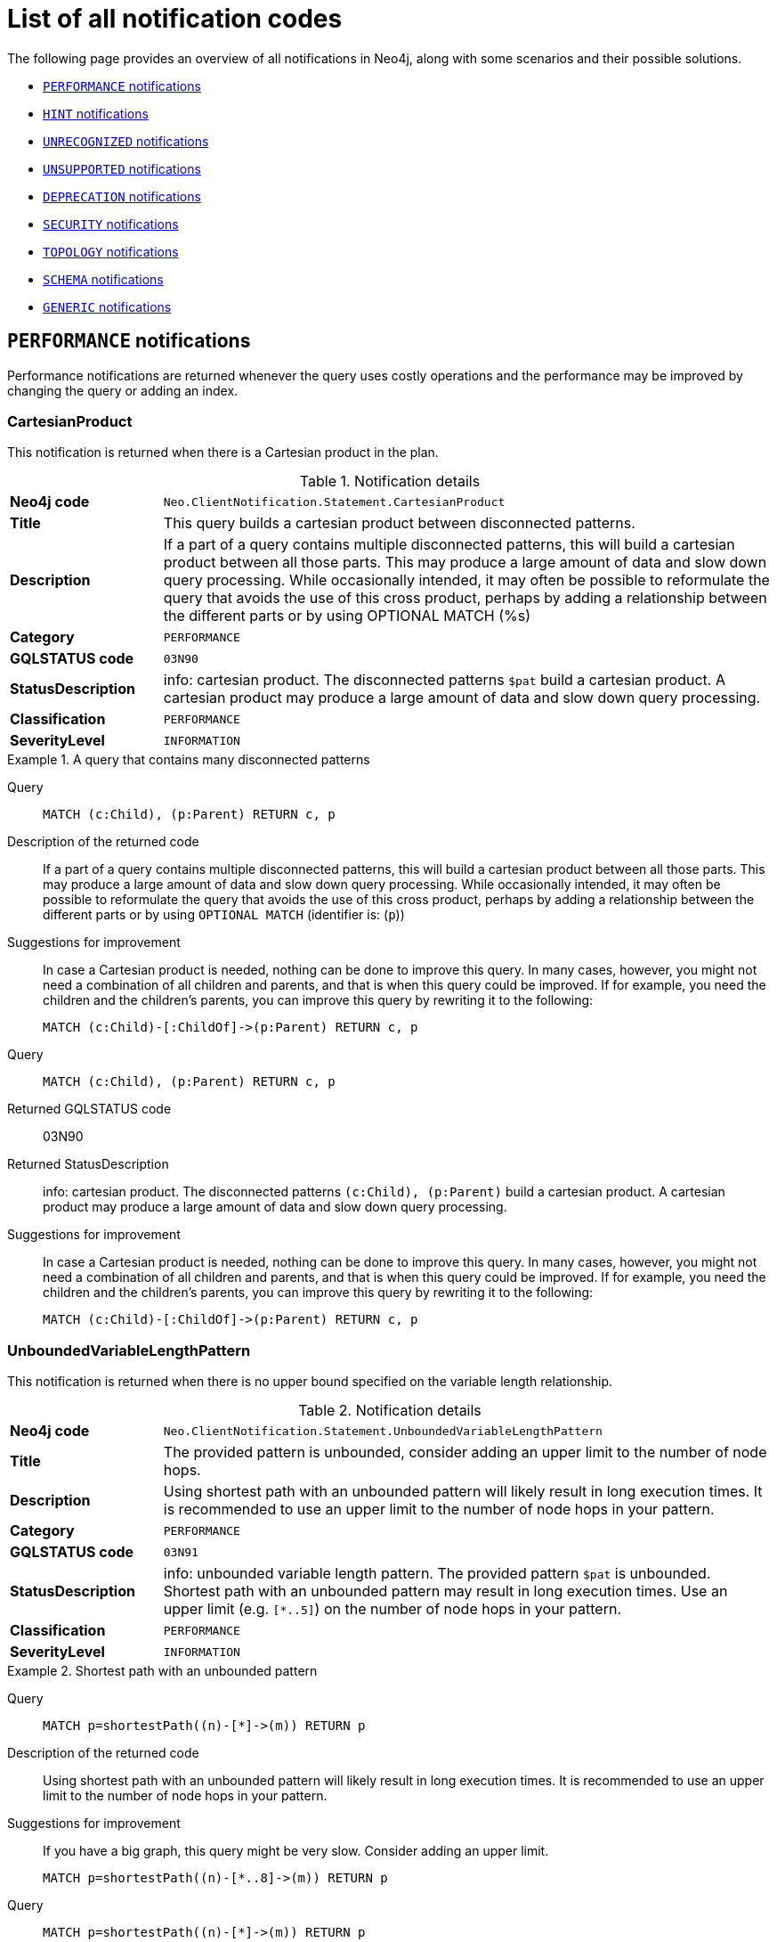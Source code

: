:description: This section describes the notifications that Neo4j can return, grouped by category, and an example of when they can occur.

[[listOfNnotifications]]
= List of all notification codes

The following page provides an overview of all notifications in Neo4j, along with some scenarios and their possible solutions.

* <<_performance_notifications, `PERFORMANCE` notifications>>
* <<_hint_notifications, `HINT` notifications>>
* <<_unrecognized_notifications, `UNRECOGNIZED` notifications>>
* <<_unsupported_notifications, `UNSUPPORTED` notifications>>
* <<_deprecated_notifications, `DEPRECATION` notifications>>
* <<_security_notifications, `SECURITY` notifications>>
* <<_topology_notifications, `TOPOLOGY` notifications>>
* <<_schema_notifications, `SCHEMA` notifications>>
* <<_generic, `GENERIC` notifications>>


[#_performance_notifications]
== `PERFORMANCE` notifications

Performance notifications are returned whenever the query uses costly operations and the performance may be improved by changing the query or adding an index.

[#_neo_clientnotification_statement_cartesianproduct]
=== CartesianProduct

This notification is returned when there is a Cartesian product in the plan.

.Notification details
[cols="<1s,<4"]
|===
|Neo4j code
m|Neo.ClientNotification.Statement.CartesianProduct
|Title
a|This query builds a cartesian product between disconnected patterns.
|Description
|If a part of a query contains multiple disconnected patterns, this will build a cartesian product between all those parts. This may produce a large amount of data and slow down query processing. While occasionally intended, it may often be possible to reformulate the query that avoids the use of this cross product, perhaps by adding a relationship between the different parts or by using OPTIONAL MATCH (%s)
|Category
m|PERFORMANCE
|GQLSTATUS code
m|03N90
|StatusDescription
a|info: cartesian product.
The disconnected patterns `$pat` build a cartesian product.
A cartesian product may produce a large amount of data and slow down query processing.
|Classification
m|PERFORMANCE
|SeverityLevel
m|INFORMATION
|===


.A query that contains many disconnected patterns
[.tabbed-example]
=====
[.include-with-neo4j-code]
======

Query::
+
[source, cypher, role="noplay"]
----
MATCH (c:Child), (p:Parent) RETURN c, p
----

Description of the returned code::
If a part of a query contains multiple disconnected patterns,
this will build a cartesian product between all those parts.
This may produce a large amount of data and slow down query processing.
While occasionally intended, it may often be possible to reformulate the query that avoids the use of this cross product,
perhaps by adding a relationship between the different parts or by using `OPTIONAL MATCH` (identifier is: (`p`))

Suggestions for improvement::
In case a Cartesian product is needed, nothing can be done to improve this query.
In many cases, however, you might not need a combination of all children and parents, and that is when this query could be improved.
If for example, you need the children and the children's parents, you can improve this query by rewriting it to the following:
+
[source, cypher, role="noplay"]
----
MATCH (c:Child)-[:ChildOf]->(p:Parent) RETURN c, p
----

======
[.include-with-GQLSTATUS-code]
======

Query::
+
[source, cypher, role="noplay"]
----
MATCH (c:Child), (p:Parent) RETURN c, p
----

Returned GQLSTATUS code::
03N90

Returned StatusDescription::
info: cartesian product.
The disconnected patterns `(c:Child), (p:Parent)` build a cartesian product.
A cartesian product may produce a large amount of data and slow down query processing.

Suggestions for improvement::
In case a Cartesian product is needed, nothing can be done to improve this query.
In many cases, however, you might not need a combination of all children and parents, and that is when this query could be improved.
If for example, you need the children and the children's parents, you can improve this query by rewriting it to the following:
+
[source, cypher, role="noplay"]
----
MATCH (c:Child)-[:ChildOf]->(p:Parent) RETURN c, p
----

======
=====

[#_neo_clientnotification_statement_unboundedvariablelengthpattern]
=== UnboundedVariableLengthPattern

This notification is returned when there is no upper bound specified on the variable length relationship.

.Notification details
[cols="<1s,<4"]
|===
|Neo4j code
m|Neo.ClientNotification.Statement.UnboundedVariableLengthPattern
|Title
a|The provided pattern is unbounded, consider adding an upper limit to the number of node hops.
|Description
|Using shortest path with an unbounded pattern will likely result in long execution times.
It is recommended to use an upper limit to the number of node hops in your pattern.
|Category
m|PERFORMANCE
|GQLSTATUS code
m|03N91
|StatusDescription
a|info: unbounded variable length pattern. The provided pattern `$pat` is unbounded. Shortest path with an unbounded pattern may result in long execution times. Use an upper limit (e.g. `[*..5]`) on the number of node hops in your pattern.
|Classification
m|PERFORMANCE
|SeverityLevel
m|INFORMATION
|===

.Shortest path with an unbounded pattern
[.tabbed-example]
=====
[.include-with-neo4j-code]
======

Query::
+
[source, cypher, role="noplay"]
----
MATCH p=shortestPath((n)-[*]->(m)) RETURN p
----

Description of the returned code::
Using shortest path with an unbounded pattern will likely result in long execution times.
It is recommended to use an upper limit to the number of node hops in your pattern.

Suggestions for improvement::
If you have a big graph, this query might be very slow.
Consider adding an upper limit.
+
[source, cypher, role="noplay"]
----
MATCH p=shortestPath((n)-[*..8]->(m)) RETURN p
----
======
[.include-with-GQLSTATUS-code]
======

Query::
+
[source, cypher, role="noplay"]
----
MATCH p=shortestPath((n)-[*]->(m)) RETURN p
----

Returned GQLSTATUS code::
03N91

Returned StatusDescription::
info: unbounded variable length pattern.
The provided pattern `(n)-[\*]->(m)` is unbounded.
Shortest path with an unbounded pattern may result in long execution times.
Use an upper limit (e.g. `[*..5]`) on the number of node hops in your pattern.

Suggestions for improvement::
If you have a big graph, this query might be very slow.
Consider adding an upper limit.
+
[source, cypher, role="noplay"]
----
MATCH p=shortestPath((n)-[*..8]->(m)) RETURN p
----
======
=====

[#_neo_clientnotification_statement_exhaustiveshortestpath]
=== ExhaustiveShortestPath

This notification is returned when a predicate, given on the shortest path, needs to inspect the whole path before deciding whether it is valid, the shortest path might fall back to the exhaustive search algorithm.
For more information, see link:https://neo4j.com/docs/cypher-manual/current/execution-plans/shortestpath-planning#_shortest_pathadditional_predicate_checks_on_the_paths[Cypher manual -> Shortest path - additional predicate checks on the paths].

.Notification details
[cols="<1s,<4"]
|===
|Neo4j code
m|Neo.ClientNotification.Statement.ExhaustiveShortestPath
|Title
a|Exhaustive shortest path has been planned for your query that means that shortest path graph algorithm might not be used to find the shortest path.
Hence an exhaustive enumeration of all paths might be used in order to find the requested shortest path.
|Description
|Using shortest path with an exhaustive search fallback might cause query slow down since shortest path graph algorithms might not work for this use case.
It is recommended to introduce a `WITH` to separate the `MATCH` containing the shortest path from the existential predicates on that path.
|Category
m|PERFORMANCE
|GQLSTATUS code
m|03N92
|StatusDescription
a|info: exhaustive shortest path.
The query runs with exhaustive shortest path due to the existential predicate(s) `$pred_list`.
It may be possible to use `WITH` to separate the `MATCH` from the existential predicate(s).
|Classification
m|PERFORMANCE
|SeverityLevel
m|INFORMATION
|===

.A query that runs with an exhaustive shortest path
[.tabbed-example]
=====
[.include-with-neo4j-code]
======
Query::
+
[source, cypher, role="noplay"]
----
MATCH p = shortestPath(()-[*..42]-())
WHERE ANY(n in nodes(p) WHERE n:Label)
RETURN p
----

Description of the returned code::
Using shortest path with an exhaustive search fallback might cause query slow down since shortest path graph algorithms might not work for this use case.
It is recommended to introduce a `WITH` to separate the `MATCH` containing the shortest path from the existential predicates on that path.

Suggestions for improvement::
Separate the predicate by introducing a `WITH` after the `MATCH` clause.
+
[source, cypher, role="noplay"]
----
MATCH p = shortestPath(()-[*..42]-())
WITH p
WHERE ANY(n in nodes(p) WHERE n:Label)
RETURN p
----
======
[.include-with-GQLSTATUS-code]
======
Query::
+
[source, cypher, role="noplay"]
----
MATCH p = shortestPath(()-[*..42]-())
WHERE ANY(n in nodes(p) WHERE n:Label)
RETURN p
----

Returned GQLSTATUS code::
03N92

Returned StatusDescription::
info: exhaustive shortest path.
The query runs with exhaustive shortest path due to the existential predicate(s) `ANY(n in nodes(p) WHERE n:Label)`.
It may be possible to use `WITH` to separate the `MATCH` from the existential predicate(s).

Suggestions for improvement::
Separate the predicate by introducing a `WITH` after the `MATCH` clause.
+
[source, cypher, role="noplay"]
----
MATCH p = shortestPath(()-[*..42]-())
WITH p
WHERE ANY(n in nodes(p) WHERE n:Label)
RETURN p
----
======
=====

[#_neo_clientnotification_statement_noapplicableindex]
=== NoApplicableIndex

This notification is returned when using `LOAD CSV` with a `MATCH` or a `MERGE` clause that matches a non-indexed label.
This may not perform well on large data sets.
Adding an index could improve the query speed.

.Notification details
[cols="<1s,<4"]
|===
|Neo4j code
m|Neo.ClientNotification.Statement.NoApplicableIndex
|Title
a|Adding a schema index may speed up this query.
|Description
|Using `LOAD CSV` followed by a `MATCH` or `MERGE` that matches a non-indexed label will most likely not perform well on large data sets.
Please consider using a schema index.
|Category
m|PERFORMANCE
|GQLSTATUS code
m|03N93
|StatusDescription
a|info: no applicable index.
`LOAD CSV` in combination with `MATCH` or `MERGE` on a label that does not have an index may result in long execution times.
Consider adding an index for label `$label`.
|Classification
m|PERFORMANCE
|SeverityLevel
m|INFORMATION
|===

.`LOAD CSV` with `MATCH` or `MERGE`
[.tabbed-example]
=====
[.include-with-neo4j-code]
======

Query::
+
[source, cypher, role="noplay"]
----
LOAD CSV FROM 'file:///ignore/ignore.csv' AS line WITH * MATCH (n:Person{name:line[0]}) RETURN line, n
----

Description of the returned code::
Using `LOAD CSV` followed by a `MATCH` or `MERGE` that matches a non-indexed label will most likely not perform well on large data sets.
Please consider using a schema index.

Suggestions for improvement::
Create an index on the label and property you match.
+
[source, cypher, role="noplay"]
----
CREATE INDEX FOR (n:Person) ON (n.name)
----

======
[.include-with-GQLSTATUS-code]
======

Query::
+
[source, cypher, role="noplay"]
----
LOAD CSV FROM 'file:///ignore/ignore.csv' AS line WITH * MATCH (n:Person{name:line[0]}) RETURN line, n
----

Returned GQLSTATUS code::
03N93

Returned StatusDescription::
info: no applicable index.
`LOAD CSV` in combination with `MATCH` or `MERGE` on a label that does not have an index may result in long execution times.
Consider adding an index for label `Person`.

Suggestions for improvement::
Create an index on the label and property you match.
+
[source, cypher, role="noplay"]
----
CREATE INDEX FOR (n:Person) ON (n.name)
----
======
=====

[#_neo_clientnotification_statement_eageroperator]
=== EagerOperator

This notification is returned when the execution plan for a query contains the `Eager` operator.

.Notification details
[cols="<1s,<4"]
|===
|Neo4j code
m|Neo.ClientNotification.Statement.EagerOperator
|Title
a|The execution plan for this query contains the Eager operator, which forces all dependent data to be materialized in main memory before proceeding
|Description
|Using `LOAD CSV` with a large data set in a query where the execution plan contains the Eager operator could potentially consume a lot of memory and is likely to not perform well.
See the Neo4j Manual entry on the Eager operator for more information and hints on how problems could be avoided.
|Category
m|PERFORMANCE
|GQLSTATUS code
m|03N94
|StatusDescription
a|info: eager operator.
The query execution plan contains the `Eager` operator.
`LOAD CSV` in combination with `Eager` can consume a lot of memory.
|Classification
m|PERFORMANCE
|SeverityLevel
m|INFORMATION
|===

.`LOAD CSV` with an Eager operator
[.tabbed-example]
=====
[.include-with-neo4j-code]
======

`LOAD CSV` together with an Eager operator can take up a lot of memory.

Query::
+
[source, cypher, role="noplay"]
----
LOAD CSV FROM 'file:///ignore/ignore.csv' AS line MATCH (n:Person{name:line[0]}) DELETE n RETURN line
----

Description of the returned code::
Using `LOAD CSV` with a large data set in a query where the execution plan contains the Eager operator could potentially consume a lot of memory and is likely to not perform well.
See the Neo4j Manual entry on the Eager operator for more information and hints on how problems could be avoided.

Suggestions for improvement::
See the link:https://neo4j.com/docs/cypher-manual/current/planning-and-tuning/operators/operators-detail/#query-plan-eager[Cypher Manual -> Eager operator] for more information and hints on how to avoid problems.
In this specific case, the query could be rewritten to the following:
+
[source, cypher, role="noplay"]
----
LOAD CSV FROM 'file:///ignore/ignore.csv' AS line
CALL {
    WITH line
    MATCH (n:Person{name:line[0]}) DELETE n
}
RETURN line
----

======
[.include-with-GQLSTATUS-code]
======

Query::
+
[source, cypher, role="noplay"]
----
LOAD CSV FROM 'file:///ignore/ignore.csv' AS line MATCH (n:Person{name:line[0]}) DELETE n RETURN line
----

Returned GQLSTATUS code::
03N94

Returned StatusDescription::
info: eager operator.
The query execution plan contains the `Eager` operator.
`LOAD CSV` in combination with `Eager` can consume a lot of memory.

Suggestions for improvement::
See the link:https://neo4j.com/docs/cypher-manual/current/planning-and-tuning/operators/operators-detail/#query-plan-eager[Cypher Manual -> Eager operator] for more information and hints on how to avoid problems.
In this specific case, the query could be rewritten to the following:
+
[source, cypher, role="noplay"]
----
LOAD CSV FROM 'file:///ignore/ignore.csv' AS line
CALL {
    WITH line
    MATCH (n:Person{name:line[0]}) DELETE n
}
RETURN line
----
======
=====


[#_neo_clientnotification_statement_dynamicproperty]
=== DynamicProperty

.Notification details
[cols="<1s,<4"]
|===
|Neo4j code
m|Neo.ClientNotification.Statement.DynamicProperty
|Title
a|Queries using dynamic properties will use neither index seeks nor index scans for those properties
|Description
|Using a dynamic property makes it impossible to use an index lookup for this query (%s)
|Category
m|PERFORMANCE
|GQLSTATUS code
m|03N95
|StatusDescription
a|info: dynamic property.
An index exists on label/type(s) `$label_list`.
It is not possible to use indexes for dynamic properties.
Consider using static properties.
|Classification
m|PERFORMANCE
|SeverityLevel
m|INFORMATION
|===

.A dynamic node property key makes it impossible to use indexes
[.tabbed-example]
=====
[.include-with-neo4j-code]
======

Query::
+
[source, cypher]
----
MATCH (n:Person) WHERE n[$prop] IS NOT NULL RETURN n;
----

Description of the returned code::
Using a dynamic property makes it impossible to use an index lookup for this query (indexed label is: `Person`)

Suggestions for improvement::
If there is an index for `(n:Person) ON (n.name)`, it will not be used for the above query because the query is using a dynamic property.
Therefore, if there is an index, it is better to use the constant value.
For example, if `prop` is equal to `name`, the following query would be able to use the index:
+
[source, cypher]
----
MATCH (n:Person) WHERE n.name IS NOT NULL RETURN n;
----

======
[.include-with-GQLSTATUS-code]
======

Query::
+
[source, cypher]
----
MATCH (n:Person) WHERE n[$prop] IS NOT NULL RETURN n;
----

Returned GQLSTATUS code::
03N95

Returned StatusDescription::
info: dynamic property.
An index exists on label/type(s) `Person`.
It is not possible to use indexes for dynamic properties.
Consider using static properties.

Suggestions for improvement::
If there is an index for `(n:Person) ON (n.name)`, it will not be used for the above query because the query is using a dynamic property.
Therefore, if there is an index, it is better to use the constant value.
For example, if `prop` is equal to `name`, the following query would be able to use the index:
+
[source, cypher]
----
MATCH (n:Person) WHERE n.name IS NOT NULL RETURN n;
----

======
=====

.A dynamic relationship property key makes it impossible to use indexes
[.tabbed-example]
=====
[.include-with-neo4j-code]
======

Query::
+
[source,cypher]
----
MATCH ()-[r: KNOWS]->() WHERE r[$prop] IS NOT NULL RETURN r
----

Description of the returned code::
Using a dynamic property makes it impossible to use an index lookup for this query (indexed type is: `KNOWS`)

Suggestions for improvement::
Similar to dynamic node properties, use a constant value if possible, especially when there is an index on the relationship property.
For example, if `$prop` is equal to `since`, you can rewrite the query to:
+
[source, cypher]
----
MATCH ()-[r: KNOWS]->() WHERE r.since IS NOT NULL RETURN r
----

======
[.include-with-GQLSTATUS-code]
======

Query::
+
[source,cypher]
----
MATCH ()-[r: KNOWS]->() WHERE r[$prop] IS NOT NULL RETURN r
----

Returned GQLSTATUS code::
03N95

Returned StatusDescription::
info: dynamic property.
An index exists on label/type(s) `KNOWS`.
It is not possible to use indexes for dynamic properties.
Consider using static properties.

Suggestions for improvement::
Similar to dynamic node properties, use a constant value if possible, especially when there is an index on the relationship property.
For example, if `$prop` is equal to `since`, you can rewrite the query to:
+
[source, cypher]
----
MATCH ()-[r: KNOWS]->() WHERE r.since IS NOT NULL RETURN r
----

======
=====

[#_neo_clientnotification_statement_codegenerationfailed]
=== CodeGenerationFailed

The `CodeGenerationFailed` notification is created when it is not possible to generate a code for a query, for example, when the query is too big.
For more information about the specific query, see the stack trace in the _debug.log_ file.

.Notification details
[cols="<1s,<4"]
|===
|Neo4j code
m|Neo.ClientNotification.Statement.CodeGenerationFailed
|Title
a|The database was unable to generate code for the query. A stacktrace can be found in the _debug.log_.
|Description
|The database was unable to generate code for the query. A stacktrace can be found in the debug.log. (method too big)
|Category
m|PERFORMANCE
|GQLSTATUS code
m|01N40
|StatusDescription
a|warn: unsupported runtime.
The query cannot be executed with `preparser_input1`, `preparser_input2` is used. Cause: `$msg`.
|Classification
m|PERFORMANCE
|SeverityLevel
m|INFORMATION
|===

//TO ADD EXAMPLES
//To update the description when the code is spit out

[#_hint_notifications]
== `HINT` notifications

`HINT` notifications are returned by default when the Cypher planner or runtime cannot create a query plan to fulfill a specified hint, for example, `JOIN` or `INDEX`.
This behavior of the Cypher planner or runtime can be changed by setting the configuration link:https://neo4j.com/docs/operations-manual/current/configuration/configuration-settings/#config_dbms.cypher.hints_error[`dbms.cypher.hints_error`] to `true`.
In this case, the query will return an error.

[#_neo_clientnotification_statement_joinhintunfulfillablewarning]
=== JoinHintUnfulfillableWarning

.Notification details
[cols="<1s,<4"]
|===
|Neo4j code
m|Neo.ClientNotification.Statement.JoinHintUnfulfillableWarning
|Title
a|The database was unable to plan a hinted join.
|Description
|The hinted join was not planned.
This could happen because no generated plan contained the join key,
please try using a different join key or restructure your query. (%s)
|Category
m|HINT
|GQLSTATUS code
m|01N30
|StatusDescription
a|warn: join hint unfulfillable. Unable to create a plan with `JOIN ON $var_list`. Try to change the join key(s) or restructure your query.
|Classification
m|HINT
|SeverityLevel
m|WARNING
|===

.Inability to fulfill the hint despite the given `JOIN` hint
[.tabbed-example]
=====
[.include-with-neo4j-code]
======

Query::
+
[source, cypher]
----
MATCH (a:A)
WITH a, 1 AS horizon
OPTIONAL MATCH (a)-[r]->(b:B)
USING JOIN ON a
OPTIONAL MATCH (a)--(c)
RETURN *
----

Description of the returned code::
The hinted join was not planned.
This could happen because no generated plan contained the join key,
please try using a different join key or restructure your query. (hinted join key identifier is: `a`)

Suggestions for improvement::
The `JOIN` hint cannot be applied because its specified variable is before the `OPTIONAL MATCH` and, therefore, is already bound.
The only option for this query is to either remove the hint or modify the query to allow it to be used.

======
[.include-with-GQLSTATUS-code]
======

Query::
+
[source, cypher]
----
MATCH (a:A)
WITH a, 1 AS horizon
OPTIONAL MATCH (a)-[r]->(b:B)
USING JOIN ON a
OPTIONAL MATCH (a)--(c)
RETURN *
----

Returned GQLSTATUS code::
01N30

Returned StatusDescription::
warn: joint hint unfulfillable.
Unable to create a plan with `JOIN ON a`.
Try to change the join key(s) or restructure your query.

Suggestions for improvement::
The `JOIN` hint cannot be applied because its specified variable is before the `OPTIONAL MATCH` and, therefore, is already bound.
The only option for this query is to either remove the hint or modify the query to allow it to be used.

======
=====


[#_neo_clientnotification_schema_hintedindexnotfound]
=== HintedIndexNotFound

.Notification details
[cols="<1s,<4"]
|===
|Neo4j code
m|Neo.ClientNotification.Schema.HintedIndexNotFound
|Title
a|The request (directly or indirectly) referred to an index that does not exist.
|Description
|The hinted index does not exist, please check the schema (%s)
|Category
m|HINT
|GQLSTATUS code
m|01N31
|StatusDescription
a|warn: hinted index not found. Unable to create a plan with `$index_descr` because the index does not exist.
|Classification
m|HINT
|SeverityLevel
m|WARNING
|===

.Inability to use the label index despite the given index hint
[.tabbed-example]
=====
[.include-with-neo4j-code]
======

Query::
+
[source, cypher]
----
MATCH (a: Label)
USING INDEX a:Label(id)
WHERE a.id = 1
RETURN a
----

Description of the returned code::
The hinted index does not exist, please check the schema (index is: INDEX FOR (`a`:`Label`) ON (`a`.`id`))

Suggestions for improvement::
The hinted index does not exist, make sure the label and property are spelled correctly.
If the spelling is correct, either create the index or remove the hint from the query.

======
[.include-with-GQLSTATUS-code]
======

Query::
+
[source, cypher]
----
MATCH (a: Label)
USING INDEX a:Label(id)
WHERE a.id = 1
RETURN a
----

Returned GQLSTATUS code::
01N31

Returned StatusDescription::
warn: hinted index not found.
Unable to create a plan with `INDEX :Label(id)` because the index does not exist.

Suggestions for improvement::
The hinted index does not exist, make sure the label and property are spelled correctly.
If the spelling is correct, either create the index or remove the hint from the query.
======
=====

.Inability to use the relationship index despite the given index hint
[.tabbed-example]
=====
[.include-with-neo4j-code]
======

Query::
+
[source, cypher]
----
MATCH ()-[r:Rel]-()
USING INDEX r:Rel(id)
WHERE r.id = 1
RETURN r
----

Description of the returned code::
The hinted index does not exist, please check the schema (index is: INDEX FOR ()-[`r`:`Rel`]-() ON (`r`.`id`))

Suggestions for improvement::
The hinted index does not exist, make sure the relationship type and property are spelled correctly.
If the spelling is correct, either create the index or remove the hint from the query.

======
[.include-with-GQLSTATUS-code]
======

Query::
+
[source, cypher]
----
MATCH ()-[r:Rel]-()
USING INDEX r:Rel(id)
WHERE r.id = 1
RETURN r
----

Returned GQLSTATUS code::
01N31

Returned StatusDescription::
warn: hinted index not found.
Unable to create a plan with `INDEX :Rel(id)` because the index does not exist.

Suggestions for improvement::
The hinted index does not exist, make sure the relationship type and property are spelled correctly.
If the spelling is correct, either create the index or remove the hint from the query.
======
=====

[#_unrecognized_notifications]
== `UNRECOGNIZED` notifications

Unrecognized notifications are returned when the query or command mentions entities that are unknown to the system.

[#_neo_clientnotification_database_homedatabasenotfound]
=== HomeDatabaseNotFound

.Notification details
[cols="<1s,<4"]
|===
|Neo4j code
m|Neo.ClientNotification.Database.HomeDatabaseNotFound
|Title
a|The request referred to a home database that does not exist.
|Description
|The home database provided does not currently exist in the DBMS.
This command will not take effect until this database is created. (%s`)
|Category
m|UNRECOGNIZED
|GQLSTATUS code
m|00N50
|StatusDescription
a|note: successful completion - home database not found.
The database `$db` does not exist.
Verify that the spelling is correct or create the database for the command to take effect.
|Classification
m|UNRECOGNIZED
|SeverityLevel
m|WARNING
|===

.Setting the `home` database to a database that does not exist
[.tabbed-example]
=====
[.include-with-neo4j-code]
======

Query::
+
[source,cypher]
----
CREATE USER john SET PASSWORD "secret" SET HOME DATABASE nej4
----

Description of the returned code::
The home database provided does not currently exist in the DBMS.
This command will not take effect until this database is created. (HOME DATABASE: `nej4`)

Suggestions for improvement::
Verify that the home database name is not misspelled.

======
[.include-with-GQLSTATUS-code]
======

Query::
+
[source,cypher]
----
CREATE USER john SET PASSWORD "secret" SET HOME DATABASE nej4
----

Returned GQLSTATUS code::
00N50

Returned StatusDescription::
note: successful completion - home database not found.
The database `ne4j` does not exist.
Verify that the spelling is correct or create the database for the command to take effect.

Suggestions for improvement::
Verify that the home database name is not misspelled.
======
=====

[#_neo_clientnotification_statement_unknownlabelwarning]
=== UnknownLabelWarning

.Notification details
[cols="<1s,<4"]
|===
|Neo4j code
m|Neo.ClientNotification.Statement.UnknownLabelWarning
|Title
a|The provided label is not in the database.
|Description
|One of the labels in your query is not available in the database, make sure you didn't misspell it or that the label is available when you run this statement in your application (%s)
|Category
m|UNRECOGNIZED
|GQLSTATUS code
m|01N50
|StatusDescription
a|warn: unknown label.
The label `$label` does not exist.
Verify that the spelling is correct.
|Classification
m|UNRECOGNIZED
|SeverityLevel
m|WARNING
|===

.Matching on a node with a label that does not exist in the database
[.tabbed-example]
=====
[.include-with-neo4j-code]
======

Query::
+
[source,cypher]
----
MATCH (n:Perso) RETURN n
----

Description of the returned code::
One of the labels in your query is not available in the database, make sure you didn't misspell it or that the label is available when you run this statement in your application (the missing label name is: `Perso`)

Suggestions for improvement::
Verify that the label is not misspelled.
If you plan to create nodes with that label in the future, then no change is needed.

======
[.include-with-GQLSTATUS-code]
======

Query::
+
[source,cypher]
----
MATCH (n:Perso) RETURN n
----

Returned GQLSTATUS code::
01N50

Returned StatusDescription::
warn: unknown label.
The label `Perso` does not exist.
Verify that the spelling is correct.

Suggestions for improvement::
Verify that the label is not misspelled.
If you plan to create nodes with that label in the future, no change is needed.
======
=====

[#_neo_clientnotification_statement_unknownrelationshiptypewarning]
=== UnknownRelationshipTypeWarning

.Notification details
[cols="<1s,<4"]
|===
|Neo4j code
m|Neo.ClientNotification.Statement.UnknownRelationshipTypeWarning
|Title
a|The provided relationship type is not in the database.
|Description
|One of the relationship types in your query is not available in the database,
make sure you didn't misspell it or that the label is available when you run this statement in your application (%s)
|Category
m|UNRECOGNIZED
|GQLSTATUS code
m|01N51
|StatusDescription
a|warn: unknown relationship type.
The relationship type `$reltype` does not exist.
Verify that the spelling is correct.
|Classification
m|UNRECOGNIZED
|SeverityLevel
m|WARNING
|===

.Matching a relationship with a type that does not exist
[.tabbed-example]
=====
[.include-with-neo4j-code]
======
Query::
+
[source,cypher]
----
MATCH (n)-[:NonExistingType]->() RETURN n
----

Description of the returned code::
One of the relationship types in your query is not available in the database,
make sure you didn't misspell it or that the label is available when you run this statement in your application (the missing relationship type is: `NonExistingType`)

Suggestions for improvement::
Verify that the relationship type is not misspelled.
If you plan to create relationships of this type in the future, no change is needed.

======
[.include-with-GQLSTATUS-code]
======
Query::
+
[source,cypher]
----
MATCH (n)-[:NonExistingType]->() RETURN n
----

Returned GQLSTATUS code::
01N51

Returned StatusDescription::
warn: unknown relationship type.
The relationship type `NonExistingType` does not exist.
Verify that the spelling is correct.

Suggestions for improvement::
Verify that the relationship type is not misspelled.
If you plan to create relationships of this type in the future, no change is needed.
======
=====

[#_neo_clientnotification_statement_unknownpropertykeywarning]
=== UnknownPropertyKeyWarning

.Notification details
[cols="<1s,<4"]
|===
|Neo4j code
m|Neo.ClientNotification.Statement.UnknownPropertyKeyWarning
|Title
a|The provided property key is not in the database
|Description
|One of the property names in your query is not available in the database,
make sure you didn't misspell it or that the label is available when you run this statement in your application (%s)
|Category
m|UNRECOGNIZED
|GQLSTATUS code
m|01N52
|StatusDescription
a|warn: unknown property key.
The property `$propkey` does not exist.
Verify that the spelling is correct.
|Classification
m|UNRECOGNIZED
|SeverityLevel
m|WARNING
|===

.Matching a property key that does not exist
[.tabbed-example]
=====
[.include-with-neo4j-code]
======
Query::
+
[source,cypher]
----
MATCH (n:Person {nme:”Tom”})
RETURN n
----

Description of the returned code::
One of the property names in your query is not available in the database,
make sure you didn't misspell it or that the label is available when you run this statement in your application (the missing property name is: `nme`)

Suggestions for improvement::
Verify that the property key is not misspelled.
If you plan to create that property key in the future, no change is needed.

======
[.include-with-GQLSTATUS-code]
======
Query::
+
[source,cypher]
----
MATCH (n:Person {nme:”Tom”})
RETURN n
----

Returned GQLSTATUS code::
01N52

Returned StatusDescription::
warn: unknown property key.
The property `nme` does not exist.
Verify that the spelling is correct.

Suggestions for improvement::
Verify that the property key is not misspelled.
If you plan to create that property key in the future, no change is needed.
======
=====

[#_unsupported_notifications]
== `UNSUPPORTED` category

Unsupported notifications are returned when the query or command is trying to use features that are not supported by the current system or using experimental features that should not be used in production.

[#_neo_clientnotification_statement_runtimeunsupportedwarning]
=== RuntimeUnsupportedWarning

.Notification details
[cols="<1s,<4"]
|===
|Neo4j code
m|Neo.ClientNotification.Statement.RuntimeUnsupportedWarning
|Title
a|This query is not supported by the chosen runtime.
|Description
|Selected runtime is unsupported for this query, please use a different runtime instead or fallback to default.
(%s)
|Category
m|UNSUPPORTED
|GQLSTATUS code
m|01N40
|StatusDescription
a|warn: unsupported runtime. The query cannot be executed with `$preparser_input1`, `$preparser_input2` is used. Cause: `$msg`.
|Classification
m|UNSUPPORTED
|SeverityLevel
m|WARNING
|===

.A runtime is not supported by a Cypher command
[.tabbed-example]
=====
[.include-with-neo4j-code]
======

Query::
+
[source,cypher]
----
CYPHER runtime=pipelined SHOW INDEXES YIELD *
----

Description of the returned code::
Selected runtime is unsupported for this query, please use a different runtime instead or fallback to default.
(Pipelined does not yet support the plans including `ShowIndexes`, use another runtime.)

Suggestions for improvement::
Use a different runtime or remove the runtime option to run the query with the default runtime:
+
[source,cypher]
----
SHOW INDEXES YIELD *
----

======
[.include-with-GQLSTATUS-code]
======
Query::
+
[source,cypher]
----
EXPLAIN CYPHER runtime=pipelined SHOW INDEXES YIELD *
----

Returned GQLSTATUS code::
01N40

Returned StatusDescription::
warn: unsupported runtime.
The query cannot be executed with `runtime=pipelined`, `runtime=slotted` is used.
Cause: Pipelined does not yet support the plans including `ShowIndexes`, use another runtime.

Suggestions for improvement::
Use a different runtime or remove the runtime option to run the query with the default runtime:
+
[source,cypher]
----
SHOW INDEXES YIELD *
----
======
=====

[role=label--deprecated-5.14]
[#_neo_clientnotification_statement_runtimeexperimental]
=== RuntimeExperimental

[NOTE]
====
The usage of this notification has been removed since Neo4j 5.14.
====

.Notification details
[cols="<1s,<4"]
|===
|Neo4j code
m|Neo.ClientNotification.Statement.RuntimeExperimental
|Title
a|This feature is experimental and should not be used in production systems.
|Description
|You are using an experimental feature (%s)
|Category
m|UNSUPPORTED
|SeverityLevel
m|WARNING
|===

.Use of the parallel runtime
====
Query::
+
[source,cypher]
----
CYPHER runtime=parallel MATCH (n) RETURN (n)
----

Description of the returned code::
You are using an experimental feature (The parallel runtime is experimental and might suffer from instability and potentially correctness issues.)

Suggestions for improvement::
The parallel runtime should not be used in production. Choose another runtime or remove the option to use the default runtime:
+
[source,cypher]
----
MATCH (n) RETURN (n)
----
====

[#_deprecated_notifications]
== `DEPRECATION` notifications

Deprecation notifications contain information about a feature or functionality that has been deprecated.
It is important to change to the new functionality, otherwise, the query might break in a future version.

[#_neo_clientnotification_statement_featuredeprecated]
=== Feature deprecated

.Notification details
[cols="<1s,<4"]
|===
|Neo4j code
m|Neo.ClientNotification.Statement.FeatureDeprecationWarning
|Title
a|This feature is deprecated and will be removed in future versions.
|Descriptions
a|
- The procedure has a deprecated field. (%s)
- The function has a deprecated field. (%s)
- Creating an entity (%s) and referencing that entity in a property definition in the same CREATE is deprecated.
- Merging an entity (%s) and referencing that entity in a property definition in the same MERGE is deprecated.
- The Unicode character `%s` is deprecated for unescaped identifiers and will be considered as a whitespace character in the future.
To continue using it, escape the identifier by adding backticks around the identifier `%s`.
- The character with the Unicode representation `%s` is deprecated for unescaped identifiers and will not be supported in the future.
To continue using it, escape the identifier by adding backticks around the identifier `%s`.
- All subqueries in a UNION [ALL] should have the same ordering for the return columns.
Using differently ordered return items in a UNION [ALL] clause is deprecated and will be removed in a future version.
- Databases and aliases with unescaped `.` are deprecated unless to indicate that they belong to a composite database.
Names containing `.` should be escaped. (%s)
|Category
m|DEPRECATION
|GQLSTATUS code
m|01N00
|StatusDescription
a|warn: feature deprecated. $msg
|Classification
m|DEPRECATION
|SeverityLevel
m|WARNING
|===

.Create a database with an unescaped name containing a dot
[.tabbed-example]
=====
[.include-with-neo4j-code]
======
Query::
+
[source,cypher]
----
CREATE DATABASE foo.bar
----

Description of the returned code::
Databases and aliases with unescaped `.` are deprecated unless to indicate that they belong to a composite database.
Names containing `.` should be escaped. (Name: `foo.bar`)

Suggestions for improvement::
If not intended for a composite database, escape the name with the character ```.
+
[source,cypher]
----
CREATE DATABASE `foo.bar`
----

======
[.include-with-GQLSTATUS-code]
======
Query::
+
[source,cypher]
----
CREATE DATABASE foo.bar
----

Returned GQLSTATUS code::
01N00

Returned Status Description::
warn: feature deprecated.
Databases and aliases with unescaped `.` are deprecated unless to indicate that they belong to a composite database. Names containing `.` should be escaped. (Name: foo.bar)

Suggestions for improvement::
If not intended for a composite database, escape the name with the character ```.
+
[source,cypher]
----
CREATE DATABASE `foo.bar`
----
======
=====

.Using differently ordered return items in a `UNION` clause
[.tabbed-example]
=====
[.include-with-neo4j-code]
======
Query::
+
[source,cypher]
----
RETURN 'val' as one, 'val' as two
UNION
RETURN 'val' as two, 'val' as one
----

Description of the returned code::
All subqueries in a UNION [ALL] should have the same ordering for the return columns.
Using differently ordered return items in a UNION [ALL] clause is deprecated and will be removed in a future version.

Suggestions for improvement::
Use the same order for the return columns in all subqueries combined by a `UNION` clause.

+
[source,cypher]
----
RETURN 'val' as one, 'val' as two
UNION
RETURN 'val' as one, 'val' as two
----

======
[.include-with-GQLSTATUS-code]
======
Query::
+
[source,cypher]
----
RETURN 'val' as one, 'val' as two
UNION
RETURN 'val' as two, 'val' as one
----

Returned GQLSTATUS code::
01N00

Returned Status Description::
warn: feature deprecated.
All subqueries in a UNION [ALL] should have the same ordering for the return columns. Using differently ordered return items in a UNION [ALL] clause is deprecated and will be removed in a future version.

Suggestions for improvement::
Use the same order for the return columns in all subqueries combined by a `UNION` clause.

+
[source,cypher]
----
RETURN 'val' as one, 'val' as two
UNION
RETURN 'val' as one, 'val' as two
----
======
=====

.Using the Unicode \u0085 in an unescaped identifier
[.tabbed-example]
=====
[.include-with-neo4j-code]
======
Query::
+
[source,cypher]
----
RETURN 1 as my\u0085identifier
----
Description of the returned code::
The Unicode character `\u0085` is deprecated for unescaped identifiers and will be considered as a whitespace character in the future. To continue using it, escape the identifier by adding backticks around the identifier `my\u0085identifier`.

======
[.include-with-GQLSTATUS-code]
======
Query::
+
[source,cypher]
----
RETURN 1 as my\u0085identifier
----

Returned GQLSTATUS code::
01N00

Returned Status Description::
warn: feature deprecated.
The Unicode character `\u0085` is deprecated for unescaped identifiers and will be considered as a whitespace character in the future. To continue using it, escape the identifier by adding backticks around the identifier `my\u0085identifier`.
======
=====

[#_deprecated-feature-with-replacement]
=== Feature deprecated with a replacement

.Notification details
[cols="<1s,<4"]
|===
|Neo4j code
m|Neo.ClientNotification.Statement.FeatureDeprecationWarning
|Title
a|This feature is deprecated and will be removed in future versions.
|Descriptions
a|
- The semantics of using colon in the separation of alternative relationship types will change in a future version. (%s)
- The use of nodes or relationships for setting properties is deprecated and will be removed in a future version.
Please use properties() instead.
- The use of shortestPath and allShortestPaths with fixed length relationships is deprecated and will be removed in a future version.
Please use a path with a length of 1 [r*1..1] instead or a Match with a limit.
- The query used a deprecated function. (%s)
- The query used a deprecated procedure. (%s)
- The query used a deprecated runtime option. (%s)
- The `TextIndexProvider.DESCRIPTOR.name()` provider for text indexes is deprecated and will be removed in a future version.
Please use `TrigramIndexProvider.DESCRIPTOR.name()` instead.
|Category
m|DEPRECATION
|GQLSTATUS code
m|01N01
|StatusDescription
a|warn: feature deprecated with replacement. `$thing1` is deprecated. It is replaced by `$thing2`.
|Classification
m|DEPRECATION
|SeverityLevel
m|WARNING
|===

.Colon after the vertical bar `|:` in a relationship pattern
[.tabbed-example]
=====
[.include-with-neo4j-code]
======
Query::
+
[source,cypher]
----
MATCH (a)-[:A|:B|:C]-() RETURN *
----

Description of the returned code::
The semantics of using colon in the separation of alternative relationship types will change in a future version. (Please use ':A|B|C' instead)

Suggestions for improvement::
Remove the colon inside the relationship type expression.
+
[source,cypher]
----
MATCH (a)-[:A|B|C]-() RETURN *
----

======
[.include-with-GQLSTATUS-code]
======
Query::
+
[source,cypher]
----
MATCH (a)-[:A|:B|:C]-() RETURN *
----

Returned GQLSTATUS code::
01N01

Returned Status Description::
warn: feature deprecated with replacement.
`:A|:B|:C` is deprecated.
It is replaced by `:A|B|C`.

Suggestions for improvement::
Remove the colon inside the relationship type expression.
+
[source,cypher]
----
MATCH (a)-[:A|B|C]-() RETURN *
----

======
=====

.Setting properties using a node
[.tabbed-example]
=====
[.include-with-neo4j-code]
======
Query::
+
[source,cypher]
----
MATCH (a)-[]-(b)
SET a = b
----

Description of the returned code::
The use of nodes or relationships for setting properties is deprecated and will be removed in a future version.
Please use `properties()` instead.

Suggestions for improvement::
Use the `properties()` function to get all properties from `b`.
+
[source,cypher]
----
MATCH (a)-[]-(b)
SET a = properties(b)
----

======
[.include-with-GQLSTATUS-code]
======
Query::
+
[source,cypher]
----
MATCH (a)-[]-(b)
SET a = b
----

Returned GQLSTATUS code::
01N01

Returned Status Description::
warn: feature deprecated with replacement.
`SET a = b` is deprecated.
It is replaced by `SET a = properties(b)`.

Suggestions for improvement::
Use the `properties()` function to get all properties from `b`.
+
[source,cypher]
----
MATCH (a)-[]-(b)
SET a = properties(b)
----

======
=====


.Setting properties using a relationship
[.tabbed-example]
=====
[.include-with-neo4j-code]
======
Query::
+
[source,cypher]
----
MATCH (a)-[r]-(b)
SET a += r
----

Description of the returned code::
The use of nodes or relationships for setting properties is deprecated and will be removed in a future version.
Please use `properties()` instead.

Suggestions for improvement::
Use the `properties()` function to get all properties from `r`.
+
[source,cypher]
----
MATCH (a)-[r]-(b)
SET a += properties(r)
----

======
[.include-with-GQLSTATUS-code]
======
Query::
+
[source,cypher]
----
MATCH (a)-[r]-(b)
SET a += r
----

Returned GQLSTATUS code::
01N01

Returned Status Description::
warn: feature deprecated with replacement.
`SET a += r` is deprecated.
It is replaced by `SET a += properties(r)`.

Suggestions for improvement::
Use the `properties()` function to get all properties from `r`.
+
[source,cypher]
----
MATCH (a)-[r]-(b)
SET a += properties(r)
----
======
=====


.Shortest path with a fixed relationship length
[.tabbed-example]
=====
[.include-with-neo4j-code]
======
Query::
+
[source,cypher]
----
MATCH (a:Start), shortestPath((a)-[r]->()) RETURN a
----

Description of the returned code::
The use of `shortestPath` and `allShortestPaths` with fixed length relationships is deprecated and will be removed in a future version.
Please use a path with a length of `1 [r*1..1]` instead or a `Match` with a `limit`.

Suggestions for improvement::
If the relationship length is fixed, there is no reason to search for the shortest path.
Instead, you can rewrite it to the following:
+
[source,cypher]
----
MATCH (a: Start)-[r]->(b: End) RETURN b LIMIT 1
----

======
[.include-with-GQLSTATUS-code]
======
Query::
+
[source,cypher]
----
MATCH (a:Start), shortestPath((a)-[r]->()) RETURN a
----

Returned GQLSTATUS code::
01N01

Returned Status Description::
warn: feature deprecated with replacement.
`shortestPath\((a)-[r]->())` is deprecated.
It is replaced by `shortestPath\((n)-[r*1..1]->(m))`.

Suggestions for improvement::
If the relationship length is fixed, there is no reason to search for the shortest path.
Instead, you can rewrite it to the following:
+
[source,cypher]
----
MATCH (a: Start)-[r]->(b: End) RETURN b LIMIT 1
----
======
=====

.Using a deprecated runtime option
[.tabbed-example]
=====
[.include-with-neo4j-code]
======
Query::
+
[source,cypher]
----
CYPHER runtime = interpreted MATCH (n) RETURN n
----

Description of the returned code::
The query used a deprecated runtime option. (`'runtime=interpreted'` is deprecated, please use `'runtime=slotted'` instead)

Suggestions for improvement::
Runtime `interpreted` is deprecated and another runtime is used instead.
Alternatively, you can remove the runtime option to use the default runtime.
+
[source,cypher]
----
MATCH (n) RETURN n
----

======
[.include-with-GQLSTATUS-code]
======
Query::
+
[source,cypher]
----
CYPHER runtime = interpreted MATCH (n) RETURN n
----

Returned GQLSTATUS code::
01N01

Returned Status Description::
warn: feature deprecated with replacement.
`runtime=interpreted` is deprecated.
It is replaced by `runtime=slotted`.

Suggestions for improvement::
Runtime `interpreted` is deprecated and another runtime is used instead.
Alternatively, you can remove the runtime option to use the default runtime.
+
[source,cypher]
----
MATCH (n) RETURN n
----
======
=====

.Using the `text-1.0` index provider when creating a text index
[.tabbed-example]
=====
[.include-with-neo4j-code]
======
Query::
+
[source,cypher]
----
CREATE TEXT INDEX FOR (n:Label) ON (n.prop) OPTIONS {indexProvider : 'text-1.0'}
----

Description of the returned code::
The `text-1.0` provider for text indexes is deprecated and will be removed in a future version.
Please use `text-2.0` instead.

Suggestions for improvement::
Update the option `indexProvider` with the value `text-2.0`.
+
[source,cypher]
----
CREATE TEXT INDEX FOR (n:Label) ON (n.prop) OPTIONS {indexProvider : 'text-2.0'}
----

======
[.include-with-GQLSTATUS-code]
======
Query::
+
[source,cypher]
----
CREATE TEXT INDEX FOR (n:Label) ON (n.prop) OPTIONS {indexProvider : 'text-1.0'}
----

Returned GQLSTATUS code::
01N01

Returned Status Description::
warn: feature deprecated with replacement.
`text-1.0` is deprecated.
It is replaced by `text-2.0`.

Suggestions for improvement::
Update the option `indexProvider` with the value `text-2.0`.
+
[source,cypher]
----
CREATE TEXT INDEX FOR (n:Label) ON (n.prop) OPTIONS {indexProvider : 'text-2.0'}
----
======
=====

.Using a renamed or a deprecated procedure
[.tabbed-example]
=====
[.include-with-neo4j-code]
======

[source,cypher]
----
CALL unsupported.dbms.shutdown
----

Description of the returned code::
The query used a deprecated procedure: `'unsupported.dbms.shutdown'`.

Suggestions for improvement::
Remove the use of the deprecated procedure.
If there is a suggested replacement, update to use the replacement instead.

======
[.include-with-GQLSTATUS-deprecated-with-replacement]
======
[source,cypher]
----
CALL cdc.query
----

Returned GQLSTATUS code::
01N01

Returned Status Description::
warn: feature deprecated with replacement.
`cdc.query` is deprecated.
It is replaced by `db.cdc.query`.

======
[.include-with-GQLSTATUS-deprecated-without-replacement]
======
[source,cypher]
----
CALL unsupported.dbms.shutdown
----

Returned GQLSTATUS code::
01N02

Returned Status Description::
warn: feature deprecated without replacement.
`unsupported.dbms.shutdown` is deprecated and will be removed without a replacement.
======
=====

.Using id() function
[.tabbed-example]
=====
[.include-with-neo4j-code]
======

Query::
+
[source,cypher]
----
MATCH (a)
RETURN id(a)
----

Description of the returned code::
The query used a deprecated function: `id`.

Suggestions for improvement::
Use the function `elementId()` instead.
+
[source,cypher]
----
MATCH (a)
RETURN elementId(a)
----
======
[.include-with-GQLSTATUS-deprecated-with-replacement]
======
Query::
+
[source,cypher]
----
MATCH (a)
RETURN id(a)
----

Returned GQLSTATUS code::
01N01

Returned Status Description::
warn: feature deprecated with replacement.
`id` is deprecated.
It is replaced by `elementId()`.

Suggestions for improvement::
Use the function `elementId()` instead.
+
[source,cypher]
----
MATCH (a)
RETURN elementId(a)
----
======
[.include-with-GQLSTATUS-deprecated-without-replacement]
======
Query::
+
[source,cypher]
----
MATCH (a)
RETURN id(a)
----

Returned GQLSTATUS code::
01N02

Returned Status Description::
warn: feature deprecated without replacement.
`id` is deprecated and will be removed without a replacement.
======
=====

[#_deprecated-notifications-without-replacement]
=== Deprecated features without a future replacement

.Notification details
[cols="<1s,<4"]
|===
|Neo4j code
m|Neo.ClientNotification.Statement.FeatureDeprecationWarning
|Title
a|This feature is deprecated and will be removed in future versions.
|Descriptions
a|
- The Cypher query option `connectComponentsPlanner` is deprecated and will be removed without a replacement.
The product's default behavior of using a cost-based IDP search algorithm when combining sub-plans will be kept.
For more information, see Cypher Manual -> Cypher planner.
- The query used a deprecated function%s
- The query used a deprecated procedure%s
|Category
m|DEPRECATION
|GQLSTATUS code
m|01N02
|StatusDescription
a|warn: feature deprecated without replacement. `$thing` is deprecated and will be removed without a replacement.
|Classification
m|DEPRECATION
|SeverityLevel
m|WARNING
|===

.Using Cypher query option `connectComponentsPlanner`
[.tabbed-example]
=====
[.include-with-neo4j-code]
======
Query::
+
[source,cypher]
----
CYPHER connectComponentsPlanner=greedy MATCH (a), (b) RETURN *
----
Description of the returned code::
The Cypher query option `connectComponentsPlanner` is deprecated and will be removed without a replacement.
The product's default behavior of using a cost-based IDP search algorithm when combining sub-plans will be kept.
For more information, see link:https://neo4j.com/docs/cypher-manual/current/query-tuning/query-options/#cypher-planner[Cypher manual -> Cypher planner].

======
[.include-with-GQLSTATUS-code]
======
Query::
+
[source,cypher]
----
CYPHER connectComponentsPlanner=greedy MATCH (a), (b) RETURN *
----

Returned GQLSTATUS code::
01N02

Returned Status Description::
warn: feature deprecated without replacement.
`connectComponentsPlanner` is deprecated and will be removed without a replacement.
======
=====

[[_deprecated-procedure-result-column]]
=== Procedure field deprecated

.Notification details
[cols="<1s,<4"]
|===
|Neo4j code
m|Neo.ClientNotification.Statement.FeatureDeprecationWarning
|Title
a|This feature is deprecated and will be removed in future versions.
|Description
a|The query used a deprecated field from a procedure. (%s)
|Category
m|DEPRECATION
|GQLSTATUS code
m|01N03
|StatusDescription
a|warn: procedure field deprecated. `$field` for procedure `$proc` is deprecated.
|Classification
m|DEPRECATION
|SeverityLevel
m|WARNING
|===

[#_neo_clientnotification_request_deprecatedformat]
=== DeprecatedFormat

.Notification details
[cols="<1s,<4"]
|===
|Neo4j code
m|Neo.ClientNotification.Request.DeprecatedFormat
|Title
a|The client made a request for a format which has been deprecated.
|Description
|The requested format has been deprecated. (%s)
|Category
m|DEPRECATION
|GQLSTATUS code
m|01N01
|StatusDescription
a|warn: feature deprecated with replacement. `$thing1` is deprecated. It is replaced by `$thing2`.
|Classification
m|DEPRECATION
|SeverityLevel
m|WARNING
|===

[#_security_notifications]
== `SECURITY` category

Security notifications indicate that the result of the query or command might have a potential security issue.
Verify that this is the intended behavior of your query or command.

[#_neo_clientnotification_security_commandhasnoeffect]
=== CommandHasNoEffect

.Notification details
[cols="<1s,<4"]
|===
|Neo4j code
m|Neo.ClientNotification.Security.CommandHasNoEffect
|Title
a|`<command>` has no effect.*
|Descriptions
a|
- The user already has the role. See Status Codes documentation for more information.
- The user does not have the role. See Status Codes documentation for more information.
- The role already has the privilege. See Status Codes documentation for more information.
- The role does not have the privilege. See Status Codes documentation for more information.
|Category
m|SECURITY
|GQLSTATUS code
m|00N71
|StatusDescription
|note: successful completion - role or privilege not assigned. `$cmd` has no effect. The role or privilege is not assigned.
|Classification
m|SECURITY
|SeverityLevel
m|INFORMATION
|===

*_``<command>`` and `cmd` could be either the full command given by the user or a subset of the given command._

.Granting a role to a user who already has that role
[.tabbed-example]
=====
[.include-with-neo4j-code]
======
Command::
+
[source,cypher]
----
GRANT ROLE admin TO john
----
Title of the returned code::
`GRANT ROLE admin TO john` has no effect.

Description of the returned code::
The user already has the role. See Status Codes documentation for more information.

Suggestions for improvement::
Verify that this is the intended role and user.

======
[.include-with-GQLSTATUS-code]
======
Command::
+
[source,cypher]
----
GRANT ROLE admin TO john
----

Returned GQLSTATUS code::
00N71

Returned Status Description::
note: successful completion - role or privilege not assigned. `GRANT ROLE admin TO john` has no effect. The role or privilege is not assigned.

Suggestions for improvement::
Verify that this is the intended role and user.

======
=====

.Revoking a role from a user who does not have that role
[.tabbed-example]
=====
[.include-with-neo4j-code]
======
Command::
+
[source, cypher]
----
REVOKE ROLE admin, reader FROM jane
----

Title of the returned code::
`REVOKE ROLE reader FROM jane` has no effect.

Description of the returned code::
The user does not have the role. See Status Codes documentation for more information.

Suggestions for improvement::
Verify that this is the intended role and user.
======
[.include-with-GQLSTATUS-code]
======
Command::
+
[source, cypher]
----
REVOKE ROLE admin, reader FROM jane
----

Returned GQLSTATUS code::
00N71

Returned Status Description::
note: successful completion - role or privilege not assigned. `REVOKE ROLE reader FROM jane` has no effect. The role or privilege is not assigned.

Suggestions for improvement::
Verify that this is the intended role and user.
======
=====

.Granting or denying a privilege to a role that already has that privilege
// This command returns 2 notifications, one for NODES and one for RELATIONSHIPS.
[.tabbed-example]
=====
[.include-with-neo4j-code]
======
Command::
+
[source, cypher]
----
GRANT TRAVERSE ON GRAPH * TO reader
----

Title of the returned code::
`GRANT TRAVERSE ON GRAPH * NODE * TO reader` has no effect.

Description of the returned code::
The role already has the privilege. See Status Codes documentation for more information.

Suggestions for improvement::
Verify that this is the intended privilege and role.

======
[.include-with-GQLSTATUS-code]
======
Command::
+
[source, cypher]
----
GRANT TRAVERSE ON GRAPH * TO reader
----

Returned GQLSTATUS code::
00N71

Returned Status Description::
note: successful completion - role or privilege not assigned. `GRANT TRAVERSE ON GRAPH * TO reader` has no effect. The role or privilege is not assigned.

Suggestions for improvement::
Verify that this is the intended privilege and role.
======
=====

.Revoking a privilege from a role that does not have that privilege
[.tabbed-example]
=====
[.include-with-neo4j-code]
======
Command::
+
[source, cypher]
----
REVOKE WRITE ON GRAPH * FROM reader
----

Title of the returned code::
`REVOKE DENY WRITE ON GRAPH * FROM reader` has no effect.

Description of the returned code::
The role does not have the privilege. See Status Codes documentation for more information.

Suggestions for improvement::
Verify that this is the intended privilege and role.
======
[.include-with-GQLSTATUS-code]
======

Command::
+
[source, cypher]
----
REVOKE WRITE ON GRAPH * FROM reader
----

Returned GQLSTATUS code::
00N71

Returned Status Description::
note: successful completion - role or privilege not assigned. `REVOKE DENY WRITE ON GRAPH * FROM reader` has no effect. The role or privilege is not assigned.

Suggestions for improvement::
Verify that this is the intended privilege and role.

======
=====

[#_neo_clientnotification_security_impossiblerevokecommand]
=== ImpossibleRevokeCommand

.Notification details
[cols="<1s,<4"]
|===
|Neo4j code
m|Neo.ClientNotification.Security.ImpossibleRevokeCommand
|Title
a|`<command>` has no effect.*
|Description
|Role does not exist. Make sure nothing is misspelled.
This notification will become an error in a future major version.
See Status Codes documentation for more information.
|Category
m|SECURITY
|GQLSTATUS code
m|01N70
|StatusDescription
a|warn: impossible revoke command. `cmd` has no effect. %msg Make sure nothing is misspelled. This notification will become an error in a future major version.
|Classification
m|SECURITY
|SeverityLevel
m|WARNING
|===

*_``<command>`` and `cmd` could be either the full command given by the user or a subset of the given command._

.Revoking a non-existing role from a user
[.tabbed-example]
=====
[.include-with-neo4j-code]
======
Command::
+
[source, cypher]
----
REVOKE ROLE manager, reader FROM jane
----

Title of the returned code::
`REVOKE ROLE manager FROM jane` has no effect.

Description of the returned code::
Role does not exist. Make sure nothing is misspelled.
This notification will become an error in a future major version.
See Status Codes documentation for more information.

Suggestions for improvement::
Verify that this is the intended role and that it is spelled correctly.
======
[.include-with-GQLSTATUS-code]
======
Command::
+
[source, cypher]
----
REVOKE ROLE manager, reader FROM jane
----

Returned GQLSTATUS code::
01N70

Returned Status Description::
warn: impossible revoke command.
`REVOKE ROLE manager FROM jane` has no effect.
Role does not exist. Make sure nothing is misspelled.
This notification will become an error in a future major version.

Suggestions for improvement::
Verify that this is the intended role and that it is spelled correctly.
======
=====

.Revoking a role from a non-existing user
[.tabbed-example]
=====
[.include-with-neo4j-code]
======
Command::
+
[source, cypher]
----
REVOKE ROLE reader FROM alice
----

Title of the returned code::
`REVOKE ROLE reader FROM alice` has no effect.

Description of the returned code::
User does not exist. Make sure nothing is misspelled.
This notification will become an error in a future major version.
See Status Codes documentation for more information.

Suggestions for improvement::
Verify that this is the intended user and that it is spelled correctly.
======
[.include-with-GQLSTATUS-code]
======

Command::
+
[source, cypher]
----
REVOKE ROLE reader FROM alice
----

Returned GQLSTATUS code::
01N70

Returned Status Description::
warn: impossible revoke command.
`REVOKE ROLE reader FROM alice` has no effect.
User does not exist. Make sure nothing is misspelled.
This notification will become an error in a future major version.

Suggestions for improvement::
Verify that this is the intended user and that it is spelled correctly.
======
=====


.Revoking a privilege from a non-existing role
[.tabbed-example]
=====
[.include-with-neo4j-code]
======
Command::
+
[source, cypher]
----
REVOKE GRANT WRITE ON GRAPH * FROM manager
----

Title of the returned code::
`REVOKE GRANT WRITE ON GRAPH * FROM manager` has no effect.

Description of the returned code::
Role does not exist. Make sure nothing is misspelled.
This notification will become an error in a future major version.
See Status Codes documentation for more information.

Suggestions for improvement::
Verify that this is the intended role and that it is spelled correctly.
======
[.include-with-GQLSTATUS-code]
======

Command::
+
[source, cypher]
----
REVOKE GRANT WRITE ON GRAPH * FROM manager
----

Returned GQLSTATUS code::
01N70

Returned Status Description::
warn: impossible revoke command.
`REVOKE GRANT WRITE ON GRAPH * FROM manager` has no effect.
Role does not exist. Make sure nothing is misspelled.
This notification will become an error in a future major version.

Suggestions for improvement::
Verify that this is the intended role and that it is spelled correctly.
======
=====

.Revoking a privilege on a non-existing graph from a role
[.tabbed-example]
=====
[.include-with-neo4j-code]
======
Command::
+
[source, cypher]
----
REVOKE GRANT WRITE ON GRAPH neo3j FROM editor
----

Title of the returned code::
`REVOKE GRANT WRITE ON GRAPH neo3j FROM editor` has no effect.

Description of the returned code::
Database `neo3j` does not exist. Make sure nothing is misspelled.
This notification will become an error in a future major version.
See Status Codes documentation for more information.

Suggestions for improvement::
Verify that this is the intended graph and that it is spelled correctly.
======
[.include-with-GQLSTATUS-code]
======
Command::
+
[source, cypher]
----
REVOKE GRANT WRITE ON GRAPH neo3j FROM editor
----

Returned GQLSTATUS code::
01N70

Returned Status Description::
warn: impossible revoke command.
`REVOKE GRANT WRITE ON GRAPH neo3j FROM editor` has no effect.
Database `neo3j` does not exist. Make sure nothing is misspelled.
This notification will become an error in a future major version.

Suggestions for improvement::
Verify that this is the intended graph and that it is spelled correctly.
======
=====

.Revoking a privilege on a non-existing database from a role
[.tabbed-example]
=====
[.include-with-neo4j-code]
======
Command::
+
[source, cypher]
----
REVOKE GRANT ACCESS ON DATABASE neo3j FROM editor
----

Title of the returned code::
`REVOKE GRANT ACCESS ON DATABASE neo3j FROM editor` has no effect.

Description of the returned code::
Database `neo3j` does not exist. Make sure nothing is misspelled.
This notification will become an error in a future major version.
See Status Codes documentation for more information.

Suggestions for improvement::
Verify that this is the intended database and that it is spelled correctly.
======
[.include-with-GQLSTATUS-code]
======
Command::
+
[source, cypher]
----
REVOKE GRANT ACCESS ON DATABASE neo3j FROM editor
----

Returned GQLSTATUS code::
01N70

Returned Status Description::
warn: impossible revoke command.
`REVOKE GRANT ACCESS ON DATABASE neo3j FROM editor` has no effect.
Database `neo3j` does not exist. Make sure nothing is misspelled.
This notification will become an error in a future major version.

Suggestions for improvement::
Verify that this is the intended database and that it is spelled correctly.

======
=====


.Revoking a privilege from a role with wildcard graph parameter
[.tabbed-example]
=====
[.include-with-neo4j-code]
======
Parameter::
+
[source, javascript]
----
{
    "graph": "*"
}
----
Command::
+
[source, cypher]
----
REVOKE GRANT CREATE ON GRAPH $graph FROM PUBLIC
----

Title of the returned code::
`REVOKE GRANT CREATE ON GRAPH $graph FROM PUBLIC` has no effect.

Description of the returned code::
Parameterized database and graph names do not support wildcards.
Make sure nothing is misspelled.
This notification will become an error in a future major version.
See Status Codes documentation for more information.

Suggestions for improvement::
Use `GRAPH *` without the parameter to revoke the privilege on all graphs.
======
[.include-with-GQLSTATUS-code]
======
Parameter::
+
[source, javascript]
----
{
    "graph": "*"
}
----
Command::
+
[source, cypher]
----
REVOKE GRANT CREATE ON GRAPH $graph FROM PUBLIC
----

Returned GQLSTATUS code::
01N70

Returned Status Description::
warn: impossible revoke command.
`REVOKE GRANT CREATE ON GRAPH $graph FROM PUBLIC` has no effect.
Database `*` does not exist. Make sure nothing is misspelled.
This notification will become an error in a future major version.

Suggestions for improvement::
Use `GRAPH *` without the parameter to revoke the privilege on all graphs.


======
=====

.Revoking a privilege from a role with a wildcard database parameter
[.tabbed-example]
=====
[.include-with-neo4j-code]
======
Parameter::
+
[source, javascript]
----
{
    "database": "*"
}
----
Command::
+
[source, cypher]
----
REVOKE GRANT ACCESS ON DATABASE $database FROM PUBLIC
----

Title of the returned code::
`REVOKE GRANT ACCESS ON DATABASE $database FROM PUBLIC` has no effect.

Description of the returned code::
Parameterized database and graph names do not support wildcards.
Make sure nothing is misspelled.
This notification will become an error in a future major version.
See Status Codes documentation for more information.

Suggestions for improvement::
Use `DATABASE *` without the parameter to revoke the privilege on all databases.
======
[.include-with-GQLSTATUS-code]
======

Parameter::
+
[source, javascript]
----
{
    "database": "*"
}
----
Command::
+
[source, cypher]
----
REVOKE GRANT ACCESS ON DATABASE $database FROM PUBLIC
----

Returned GQLSTATUS code::
01N70

Returned Status Description::
warn: impossible revoke command.
`REVOKE GRANT ACCESS ON DATABASE $database FROM PUBLIC` has no effect.
Database `*` does not exist. Make sure nothing is misspelled.
This notification will become an error in a future major version.

Suggestions for improvement::
Use `DATABASE *` without the parameter to revoke the privilege on all databases.

======
=====

[#_topology_notifications]
== `TOPOLOGY` category

Topology notifications provide additional information related to managing databases and servers.

[#_neo_clientnotification_cluster_cordonedserversexistedduringallocation]
=== CordonedServersExistedDuringAllocation

This notification is returned when a Cypher administration command triggers an allocation decision and some of the servers are cordoned.
For example, `CREATE DATABASE`, `ALTER DATABASE`, `DEALLOCATE DATABASES FROM SERVER[S]`, and `ALTER DATABASE` return this notification. However, `REALLOCATE DATABASES` requires that there are no cordoned servers and, therefore, does not return it.

.Notification details
[cols="<1s,<4"]
|===
|Neo4j code
m|Neo.ClientNotification.Cluster.CordonedServersExistedDuringAllocation
|Title
a| Cordoned servers existed when making an allocation decision.
|Description
a| Server(s) `%s` are cordoned. This can impact allocation decisions.
|Category
m|TOPOLOGY
|GQLSTATUS code
m|00N83
|StatusDescription
a|note: successful completion - cordoned servers existed during allocation. Cordoned servers existed when making an allocation decision. Server(s) `$server_list` are cordoned. This can impact allocation decisions.
|Classification
m|TOPOLOGY
|SeverityLevel
m|INFORMATION
|===

.Cordoned servers existed during an allocation decision
[.tabbed-example]
=====
[.include-with-neo4j-code]
======
The example assumes that you have a cluster with three servers, of which server `123e4567-e89b-12d3-a456-426614174000` is cordoned using the `dbms.cluster.cordonServer` procedure. Then the below command will return this notification.

Command::
+
[source, cypher]
----
CREATE DATABASE foo TOPOLOGY 2 PRIMARIES
----

Description of the returned code::
Server(s) `123e4567-e89b-12d3-a456-426614174000` are cordoned. This can impact allocation decisions.
======
[.include-with-GQLSTATUS-code]
======
The example assumes that you have a cluster with three servers, of which server `123e4567-e89b-12d3-a456-426614174000` is cordoned using the `dbms.cluster.cordonServer` procedure. Then the below command will return this notification.

Command::
+
[source, cypher]
----
CREATE DATABASE foo TOPOLOGY 2 PRIMARIES
----

Returned GQLSTATUS code::
00N83

Returned Status Description::
note: successful completion - cordoned servers existed during allocation. Cordoned servers existed when making an allocation decision. Server(s) `123e4567-e89b-12d3-a456-426614174000` are cordoned. This can impact allocation decisions.

======
=====

[#_neo_clientnotification_cluster_nodatabasesreallocated]
=== NoDatabasesReallocated

.Notification details
[cols="<1s,<4"]
|===
|Neo4j code
m|Neo.ClientNotification.Cluster.NoDatabasesReallocated
|Title
a| `<command>` has no effect.
|Description
a| No databases were reallocated. No better allocation is currently possible.
|Category
m|TOPOLOGY
|GQLSTATUS code
m|00N82
|StatusDescription
a|note: successful completion - no databases reallocated. `REALLOCATE DATABASES` has no effect. No databases were reallocated. No better allocation is currently possible.
|Classification
m|TOPOLOGY
|SeverityLevel
m|INFORMATION
|===

.Reallocating databases resulted in no allocation changes
[.tabbed-example]
=====
[.include-with-neo4j-code]
======
Command::
+
[source, cypher]
----
REALLOCATE DATABASES
----

Description of the returned code::
No databases were reallocated. No better allocation is currently possible.


Example scenarios::
**Scenario 1:** The cluster is already balanced.
For example, when there are three servers, each hosting databases `foo` and `bar`, meaning all databases are allocated to all servers.
+

**Scenario 2:** The cluster appears unbalanced, but server constraints prevent you from moving to a better, more balanced, allocation.
For example, assuming server 1 hosts databases `foo` and `bar`, server 2 hosts only `foo`, and server 3 hosts no databases.
Then, a better allocation would move `foo` from server 1 to server 3, but if server 3 has the constraint `deniedDatabases:['foo']}`, then the cluster is already balanced subject to this constraint.
======
[.include-with-GQLSTATUS-code]
======
Command::
+
[source, cypher]
----
REALLOCATE DATABASES
----

Returned GQLSTATUS code::
00N82

Returned Status Description::
note: successful completion - no databases reallocated. `REALLOCATE DATABASES` has no effect. No databases were reallocated. No better allocation is currently possible.

Example scenarios::
**Scenario 1:** The cluster is already balanced.
For example, when there are three servers, each hosting databases `foo` and `bar`, meaning all databases are allocated to all servers.
+

**Scenario 2:** The cluster appears unbalanced, but server constraints prevent you from moving to a better, more balanced, allocation.
For example, assuming server 1 hosts databases `foo` and `bar`, server 2 hosts only `foo`, and server 3 hosts no databases.
Then, a better allocation would move `foo` from server 1 to server 3, but if server 3 has the constraint `deniedDatabases:['foo']}`, then the cluster is already balanced subject to this constraint.

======
=====


[#_neo_clientnotification_cluster_requestedtopologymatchedcurrenttopology]
=== RequestedTopologyMatchedCurrentTopology

.Notification details
[cols="<1s,<4"]
|===
|Neo4j code
m|Neo.ClientNotification.Cluster.RequestedTopologyMatchedCurrentTopology
|Title
a| `<command>` has no effect.
|SeverityLevel
m|INFORMATION
|Category
m|TOPOLOGY
|===

.Requested topology matched current topology
[.tabbed-example]
=====
[.include-with-neo4j-code]
======
The example assumes that you have a cluster with three servers and a database `foo` with a topology of two primaries and one secondary.

Command::
+
[source, cypher]
----
ALTER DATABASE foo SET TOPOLOGY 2 PRIMARIES 1 SECONDARY
----

Description of the returned code::
The requested topology matched the current topology. No allocations were changed.
======
[.include-with-GQLSTATUS-code]
======


======
=====

[#_neo_clientnotification_cluster_serveralreadyenabled]
=== ServerAlreadyEnabled

.Notification details
[cols="<1s,<4"]
|===
|Neo4j code
m|Neo.ClientNotification.Cluster.ServerAlreadyEnabled
|Title
a| `<command>` has no effect.
|SeverityLevel
m|INFORMATION
|Category
m|TOPOLOGY
|===

.Enabling an already enabled server
[.tabbed-example]
=====
[.include-with-neo4j-code]
======
Command::
+
[source, cypher]
----
ENABLE SERVER "123e4567-e89b-12d3-a456-426614174000"
----

Description of the returned code::
Server `123e4567-e89b-12d3-a456-426614174000` is already enabled.
Verify that this is the intended server.

======
[.include-with-GQLSTATUS-code]
======


======
=====

[#_schema_notifications]
== `SCHEMA` category

Schema notifications provide additional information related to indexes and constraints.

[#_neo_clientnotification_schema_indexorconstraintalreadyexists]
=== IndexOrConstraintAlreadyExists

.Notification details
[cols="<1s,<4"]
|===
|Neo4j code
m|Neo.ClientNotification.Schema.IndexOrConstraintAlreadyExists
|Title
a|`<command>` has no effect.
|Description
a|`<conflicting>` already exists.
|Description
a|
|Category
m|SCHEMA
|GQLSTATUS code
m|00NA0
|StatusDescription
a|note: successful completion - index or constraint already exists. `$cmd` has no effect. `$index_constr_pat` already exists.
|SeverityLevel
m|INFORMATION
|===

*_``<command>`` and `cmd` could be either the full command given by the user or a subset of the given command._

.Creating an index when an equivalent index already exists
[.tabbed-example]
=====
[.include-with-neo4j-code]
======
Given a range index on `(:Label \{property})` named `existingRangeIndex`.

Command::
+
[source, cypher]
----
CREATE INDEX labelProperyRangeIndex IF NOT EXISTS FOR (n:Label) ON (n.property)
----

Title of the returned code::
`CREATE RANGE INDEX labelProperyRangeIndex IF NOT EXISTS FOR (e:Label) ON (e.property)` has no effect.

Full description of the returned code::
`RANGE INDEX existingRangeIndex FOR (e:Label) ON (e.property)` already exists.

======
[.include-with-GQLSTATUS-code]
======
Given a range index on `(:Label \{property})` named `existingRangeIndex`.

Command::
+
[source, cypher]
----
CREATE INDEX labelProperyRangeIndex IF NOT EXISTS FOR (n:Label) ON (n.property)
----

Returned GQLSTATUS code::
00NA0

Returned Status Description::
note: successful completion - index or constraint already exists. `CREATE RANGE INDEX labelProperyRangeIndex IF NOT EXISTS FOR (e:Label) ON (e.property)` has no effect. `RANGE INDEX existingRangeIndex FOR (e:Label) ON (e.property)` already exists.

======
=====

.Creating an index when another unrelated index using that name already exists
[.tabbed-example]
=====
[.include-with-neo4j-code]
======
Given a range index on `(:Label \{property})` named `myIndex`.

Command::
+
[source, cypher]
----
CREATE TEXT INDEX myIndex IF NOT EXISTS FOR ()-[r:REL_TYPE]-() ON (r.property)
----

Title of the returned code::
`CREATE TEXT INDEX myIndex IF NOT EXISTS FOR ()-[e:REL_TYPE]-() ON (e.property)` has no effect.

Full description of the returned code::
`RANGE INDEX myIndex FOR (e:Label) ON (e.property)` already exists.

Suggestions for improvement::
Choose a different name for the new index and try again.
+
[source, cypher]
----
CREATE TEXT INDEX myIndex2 IF NOT EXISTS FOR ()-[r:REL_TYPE]-() ON (r.property)
----

======
[.include-with-GQLSTATUS-code]
======
Given a range index on `(:Label \{property})` named `myIndex`.

Command::
+
[source, cypher]
----
CREATE TEXT INDEX myIndex IF NOT EXISTS FOR ()-[r:REL_TYPE]-() ON (r.property)
----

Returned GQLSTATUS code::
00NA0

Returned Status Description::
note: successful completion - index or constraint already exists. `CREATE TEXT INDEX myIndex IF NOT EXISTS FOR ()-[e:REL_TYPE]-() ON (e.property)` has no effect. `RANGE INDEX myIndex FOR (e:Label) ON (e.property)` already exists.

Suggestions for improvement::
Choose a different name for the new index and try again.
+
[source, cypher]
----
CREATE TEXT INDEX myIndex2 IF NOT EXISTS FOR ()-[r:REL_TYPE]-() ON (r.property)
----

======
=====

.Creating a constraint when an identical constraint already exists
[.tabbed-example]
=====
[.include-with-neo4j-code]
======
Given a node key constraint on `(:Label \{property})` named `nodeKeyLabelPropertyConstraint`.

Command::
+
[source, cypher]
----
CREATE CONSTRAINT nodeKeyLabelPropertyConstraint IF NOT EXISTS FOR (n:Label) REQUIRE (n.property) IS NODE KEY
----

Title of the returned code::
`CREATE CONSTRAINT nodeKeyLabelPropertyConstraint IF NOT EXISTS FOR (e:Label) REQUIRE (e.property) IS NODE KEY` has no effect.

Full description of the returned code::
`CONSTRAINT nodeKeyLabelPropertyConstraint FOR (e:Label) REQUIRE (e.property) IS NODE KEY` already exists.

======
[.include-with-GQLSTATUS-code]
======
Given a node key constraint on `(:Label \{property})` named `nodeKeyLabelPropertyConstraint`.

Command::
+
[source, cypher]
----
CREATE CONSTRAINT nodeKeyLabelPropertyConstraint IF NOT EXISTS FOR (n:Label) REQUIRE (n.property) IS NODE KEY
----

Returned GQLSTATUS code::
00NA0

Returned Status Description::
note: successful completion - index or constraint already exists. `CREATE CONSTRAINT nodeKeyLabelPropertyConstraint IF NOT EXISTS FOR (e:Label) REQUIRE (e.property) IS NODE KEY` has no effect. `CONSTRAINT nodeKeyLabelPropertyConstraint FOR (e:Label) REQUIRE (e.property) IS NODE KEY` already exists.

======
=====


.Creating a constraint when another unrelated constraint using that name already exists
[.tabbed-example]
=====
[.include-with-neo4j-code]
======
Given a node key constraint on `(:Label \{property})` named `myConstraint`.

Command::
+
[source, cypher]
----
CREATE CONSTRAINT myConstraint IF NOT EXISTS FOR (n:Label2) REQUIRE (n.property2) IS NOT NULL
----

Title of the returned code::
`CREATE CONSTRAINT myConstraint IF NOT EXISTS FOR (e:Label2) REQUIRE (e.property2) IS NOT NULL` has no effect.

Full description of the returned code::
`CONSTRAINT myConstraint FOR (e:Label) REQUIRE (e.property) IS NODE KEY` already exists.

Suggestions for improvement::
Choose a different name for the new constraint and try again.
+
[source, cypher]
----
CREATE CONSTRAINT myConstraint2 IF NOT EXISTS FOR (n:Label2) REQUIRE (n.property2) IS NOT NULL
----

======
[.include-with-GQLSTATUS-code]
======
Given a node key constraint on `(:Label \{property})` named `myConstraint`.

Command::
+
[source, cypher]
----
CREATE CONSTRAINT myConstraint IF NOT EXISTS FOR (n:Label2) REQUIRE (n.property2) IS NOT NULL
----

Returned GQLSTATUS code::
00NA0

Returned Status Description::
note: successful completion - index or constraint already exists. `CREATE CONSTRAINT myConstraint IF NOT EXISTS FOR (e:Label2) REQUIRE (e.property2) IS NOT NULL` has no effect. `CONSTRAINT myConstraint FOR (e:Label) REQUIRE (e.property) IS NODE KEY` already exists.

Suggestions for improvement::
Choose a different name for the new constraint and try again.
+
[source, cypher]
----
CREATE CONSTRAINT myConstraint2 IF NOT EXISTS FOR (n:Label2) REQUIRE (n.property2) IS NOT NULL
----

======
=====

[#_neo_clientnotification_schema_indexorconstraintdoesnotexist]
=== IndexOrConstraintDoesNotExist

.Notification details
[cols="<1s,<4"]
|===
|Neo4j code
m|Neo.ClientNotification.Schema.IndexOrConstraintDoesNotExist
|Title
a|`<command>` has no effect.
|Description
a|`<name>` does not exist.
|Description
a|
|Category
m|SCHEMA
|GQLSTATUS code
m|00NA1
|StatusDescription
a|note: successful completion - index or constraint does not exist. `$cmd` has no effect. `$index_constr_name` does not exist.
|SeverityLevel
m|INFORMATION
|===

.Attempting to drop a non-existing index
[.tabbed-example]
=====
[.include-with-neo4j-code]
======

Command::
+
[source, cypher]
----
DROP INDEX nonExistingIndex IF EXISTS
----

Title of the returned code::
`DROP INDEX nonExistingIndex IF EXISTS` has no effect.

Full description of the returned code::
`nonExistingIndex` does not exist.

Suggestions for improvement::
Verify that this is the intended index and that it is spelled correctly.

======
[.include-with-GQLSTATUS-code]
======
Command::
+
[source, cypher]
----
DROP INDEX nonExistingIndex IF EXISTS
----

Returned GQLSTATUS code::
00NA1

Returned Status Description::
note: successful completion - index or constraint does not exist. `DROP INDEX nonExistingIndex IF EXISTS` has no effect. `nonExistingIndex` does not exist.

Suggestions for improvement::
Verify that this is the intended index and that it is spelled correctly.

======
=====

.Attempting to drop a non-existing constraint
[.tabbed-example]
=====
[.include-with-neo4j-code]
======

Command::
+
[source, cypher]
----
DROP CONSTRAINT nonExistingConstraint IF EXISTS
----

Title of the returned code::
`DROP CONSTRAINT nonExistingConstraint IF EXISTS` has no effect.

Full description of the returned code::
`nonExistingConstraint` does not exist.

Suggestions for improvement::
Verify that this is the intended constraint and that it is spelled correctly.

======
[.include-with-GQLSTATUS-code]
======
Command::
+
[source, cypher]
----
DROP CONSTRAINT nonExistingConstraint IF EXISTS
----

Returned GQLSTATUS code::
00NA1

Returned Status Description::
note: successful completion - index or constraint does not exist. `DROP CONSTRAINT nonExistingConstraint IF EXISTS` has no effect. `nonExistingConstraint` does not exist.

Suggestions for improvement::
Verify that this is the intended constraint and that it is spelled correctly.

======
=====

[#_generic]
== `GENERIC` notifications

`GENERIC` notification codes do not belong to any wider category and do not have any connection to each other.

[#_neo_clientnotification_statement_subqueryvariableshadowing]
=== SubqueryVariableShadowing

.Notification details
[cols="<1s,<4"]
|===
|Neo4j code
m|Neo.ClientNotification.Statement.SubqueryVariableShadowing
|Title
a|Variable in subquery is shadowing a variable with the same name from the outer scope.
|Description
|Variable in subquery is shadowing a variable with the same name from the outer scope.
If you want to use that variable instead, it must be imported into the subquery using importing WITH clause. (%s)
|Category
m|GENERIC
|GQLSTATUS code
m|03N60
|StatusDescription
a|info: subquery variable shadowing.
The variable `$var` in the subquery uses the same name as a variable from the outer query.
 Use `WITH $var` in the subquery to import the one from the outer scope unless you want it to be a new variable.
|Classification
m|GENERIC
|SeverityLevel
m|INFORMATION
|===

.Shadowing of a variable from the outer scope
[.tabbed-example]
=====
[.include-with-neo4j-code]
======
Query::
+
[source,cypher]
----
MATCH (n)
CALL {
  MATCH (n)--(m)
  RETURN m
}
RETURN *
----

Description of the returned code::
Variable in subquery is shadowing a variable with the same name from the outer scope.
If you want to use that variable instead, it must be imported into the subquery using importing `WITH` clause. (the shadowing variable is: `n`)

Suggestions for improvement::
If the intended behavior of the query is for the variable in the subquery to be a new variable, then nothing needs to be done.
If the intended behavior is to use the variable from the outer query, it needs to be imported to the subquery using the `WITH` clause.
+
[source,cypher]
----
MATCH (n)
CALL {
  WITH n
  MATCH (n)--(m)
  RETURN m
}
RETURN *
----
======
[.include-with-GQLSTATUS-code]
======
Query::
+
[source,cypher]
----
MATCH (n)
CALL {
  MATCH (n)--(m)
  RETURN m
}
RETURN *
----

Returned GQLSTATUS code::
03N60

Returned StatusDescription::
info: subquery variable shadowing.
The variable `n` in the subquery uses the same name as a variable from the outer query.
Use `WITH n` in the subquery to import the one from the outer scope unless you want it to be a new variable.

Suggestions for improvement::
If the intended behavior of the query is for the variable in the subquery to be a new variable, then nothing needs to be done.
If the intended behavior is to use the variable from the outer query, it needs to be imported to the subquery using the `WITH` clause.
+
[source,cypher]
----
MATCH (n)
CALL {
  WITH n
  MATCH (n)--(m)
  RETURN m
}
RETURN *
----
======
=====

[#_neo_clientnotification_statement_parameternotprovided]
=== ParameterNotProvided

.Notification details
[cols="<1s,<4"]
|===
|Neo4j code
m|Neo.ClientNotification.Statement.ParameterNotProvided
|Title
a|The statement refers to a parameter that was not provided in the request.
|Description
|Did not supply query with enough parameters.
The produced query plan will not be cached and is not executable without EXPLAIN. (%s)
|Category
m|GENERIC
|GQLSTATUS code
m|01N60
|StatusDescription
a|warn: parameter missing.
The query plan cannot be cached and is not executable without `EXPLAIN` due to the undefined parameter(s) `$param_list`.
Provide the parameter(s).
|Classification
m|GENERIC
|SeverityLevel
m|WARNING
|===


.Using an `EXPLAIN` query with parameters without providing them
[.tabbed-example]
=====
[.include-with-neo4j-code]
======
Query::
+
[source,cypher]
----
EXPLAIN WITH $param as param
RETURN param
----

Description of the returned code::
Did not supply query with enough parameters.
The produced query plan will not be cached and is not executable without `EXPLAIN`. (Missing parameters: `param`)

Suggestions for improvement::
Provide the parameter to be able to cache the plan.

======
[.include-with-GQLSTATUS-code]
======
Query::
+
[source,cypher]
----
EXPLAIN WITH $param as param
RETURN param
----

Returned GQLSTATUS code::
01N60

Returned StatusDescription::
warn: parameter missing.
The query plan cannot be cached and is not executable without `EXPLAIN` due to the undefined parameter(s) `$param`.
Provide the parameter(s).

Suggestions for improvement::
Provide the parameter to be able to cache the plan.
======
=====


[#_neo_clientnotification_procedure_procedurewarning]
=== ProcedureWarning

.Notification details
[cols="<1s,<4"]
|===
|Neo4j code
m|Neo.ClientNotification.Procedure.ProcedureWarning
|Title
a|The query used a procedure that generated a warning.
|Description
|The query used a procedure that generated a warning. (%s)
|Category
m|GENERIC
|GQLSTATUS code
m|01N62
|StatusDescription
a|warn: procedure execution warning.
The procedure `$proc` generates the warning `$msg`.
|Classification
m|GENERIC
|SeverityLevel
m|WARNING
|===


[role=label--new-5.4]
[#_neo_clientnotification_statement_unsatisfiablerelationshiptypeexpression]
=== UnsatisfiableRelationshipTypeExpression

When matching on a relationship type expression that can never be satisfied, for example asking for zero, more than one or contradictory types.

.Notification category details
[cols="<1s,<4"]
|===
|Neo4j code
m|Neo.ClientNotification.Statement.UnsatisfiableRelationshipTypeExpression
|Title
a|The query contains a relationship type expression that cannot be satisfied.
|Description
|Relationship type expression cannot possibly be satisfied. (%s)
|Category
m|GENERIC
|GQLSTATUS code
m|01N61
|StatusDescription
a|warn: unsatisfiable relationship type expression.
The expression `$label_expr` cannot be satisfied because relationships must have exactly one type.
|Classification
m|GENERIC
|SeverityLevel
m|WARNING
|===


.Matching on a relationship type expression that can never be satisfied
[.tabbed-example]
=====
[.include-with-neo4j-code]
======
Query::
+
[source,cypher]
----
MATCH ()-[r:R1&R2]->() RETURN r
----
Description of the returned code::
Relationship type expression cannot possibly be satisfied. (`R1&R2` can never be fulfilled by any relationship. Relationships must have exactly one type.)
======
[.include-with-GQLSTATUS-code]
======
Query::
+
[source,cypher]
----
MATCH ()-[r:R1&R2]->() RETURN r
----

Returned GQLSTATUS code::
01N61

Returned StatusDescription::
warn: unsatisfiable relationship type expression.
The expression `R1&R2` cannot be satisfied because relationships must have exactly one type.
======
=====

[role=label--new-5.5]
[#_neo_clientnotification_statement_repeatedrelationshipreference]
=== RepeatedRelationshipReference

.Notification category details
[cols="<1s,<4"]
|===
|Neo4j code
m|Neo.ClientNotification.Statement.RepeatedRelationshipReference
|Title
a|The query returns no results because a relationship variable is bound more than once.
|Description
a|
- A relationship is referenced more than once in the query, which leads to no results because relationships must not occur more than once in each result. (%s)
- A variable-length relationship variable is bound more than once, which leads to no results because relationships must not occur more than once in each result. (%s)
|Category
m|GENERIC
|GQLSTATUS code
m|01N63
|StatusDescription
a|
warn: repeated relationship reference. `$var` is repeated in `$pat`, which leads to no results.
|Classification
m|GENERIC
|SeverityLevel
m|WARNING
|===


.Binding a relationship variable more than once
[.tabbed-example]
=====
[.include-with-neo4j-code]
======
Query::
+
[source,cypher]
----
MATCH (:A)-[r]->(), ()-[r]->(:B) RETURN r
----
Description of the returned code::
A relationship is referenced more than once in the query, which leads to no results because relationships must not occur more than once in each result. (Relationship `r` was repeated)

Suggestions for improvement::
Use one pattern to match all relationships that start with a node with the label `A` and end with a node with the label `B`:
+
[source, cypher, role="noplay"]
----
MATCH (:A)-[r]->(:B) RETURN r
----
======
[.include-with-GQLSTATUS-code]
======
Query::
+
[source,cypher]
----
MATCH (:A)-[r]->(), ()-[r]->(:B) RETURN r
----

Returned GQLSTATUS code::
01N63

Returned StatusDescription::
warn: repeated relationship reference. 
`r` is repeated in `(:A)-[r]->(), ()-[r]->(:B)`, which leads to no results.

Suggestions for improvement::
Use one pattern to match all relationships that start with a node with the label `A` and end with a node with the label `B`:
+
[source, cypher, role="noplay"]
----
MATCH (:A)-[r]->(:B) RETURN r
----
======
=====

.Binding a variable-length relationship variable more than once (when run on version 5.6 or newer)
[.tabbed-example]
=====
[.include-with-neo4j-code]
======
Query::
+
[source,cypher]
----
MATCH ()-[r*]->()<-[r*]-() RETURN count(*) AS count
----
Description of the returned code::
A variable-length relationship variable is bound more than once, which leads to no results because relationships must not occur more than once in each result. (Relationship `r` was repeated)

======
[.include-with-GQLSTATUS-code]
======
Query::
+
[source,cypher]
----
MATCH ()-[r*]->()<-[r*]-() RETURN count(*) AS count
----

Returned GQLSTATUS code::
01N63

Returned StatusDescription::
warn: repeated relationship reference.
`r` is repeated in `()-[r*]->()<-[r*]-()`, which leads to no results.
======
=====


